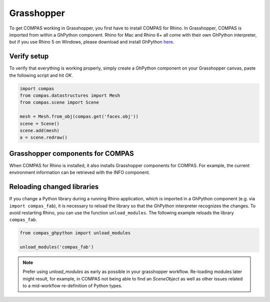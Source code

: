.. _gs-grasshopper:

***********
Grasshopper
***********

To get COMPAS working in Grasshopper, you first have to install COMPAS for Rhino.
In Grasshopper, COMPAS is imported from within a GhPython component. Rhino for
Mac and Rhino 6+ all come with their own GhPython interpreter, but if you use
Rhino 5 on Windows, please download and install GhPython `here <https://www.food4rhino.com/app/ghpython>`_.


Verify setup
============

To verify that everything is working properly, simply create a GhPython
component on your Grasshopper canvas, paste the following script and hit `OK`.

.. code-block:: python

    import compas
    from compas.datastructures import Mesh
    from compas.scene import Scene

    mesh = Mesh.from_obj(compas.get('faces.obj'))
    scene = Scene()
    scene.add(mesh)
    a = scene.redraw()


.. figure:: /_images/gh_verify.jpg
     :figclass: figure
     :class: figure-img img-fluid


Grasshopper components for COMPAS
=================================

When COMPAS for Rhino is installed, it also installs Grasshopper components for
COMPAS.  For example, the current environment information can be retrieved with
the INFO component.


.. figure:: /_images/ghpython_component.jpg
     :figclass: figure
     :class: figure-img img-fluid


Reloading changed libraries
===========================

If you change a Python library during a running Rhino application, which is
imported in a GhPython component (e.g. via ``import compas_fab``),
it is necessary to reload the library so that the GhPython interpreter
recognizes the changes. To avoid restarting Rhino, you can use the function
``unload_modules``. The following example reloads the library ``compas_fab``.

.. code-block:: python

    from compas_ghpython import unload_modules

    unload_modules('compas_fab')

.. note::

    Prefer using `unload_modules` as early as possible in your grasshopper
    workflow. Re-loading modules later might result, for example,
    in COMPAS not being able to find an `SceneObject` as well as other issues
    related to a mid-workflow re-definition of Python types.

